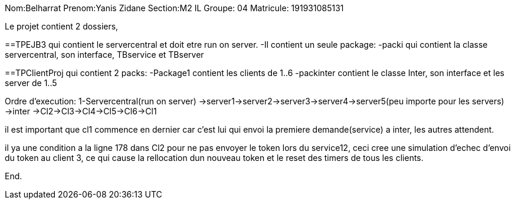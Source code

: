 Nom:Belharrat
Prenom:Yanis Zidane
Section:M2 IL
Groupe: 04
Matricule: 191931085131

Le projet contient 2 dossiers, 

==TPEJB3 qui contient le servercentral et doit etre run on server. 
-Il contient un seule package:
-packi qui contient la classe servercentral, son interface, TBservice et TBserver

==TPClientProj qui contient 2 packs:
-Package1 contient les clients de 1..6
-packinter contient le classe Inter, son interface et les server de 1..5

Ordre d'execution: 
1-Servercentral(run on server)
->server1->server2->server3->server4->server5(peu importe pour les servers)
->inter
->Cl2->Cl3->Cl4->Cl5->Cl6->Cl1

il est important que cl1 commence en dernier car c'est lui qui envoi la premiere demande(service) a inter, les autres attendent.

il ya une condition a la ligne 178 dans Cl2 pour ne pas envoyer le token lors du service12, ceci cree une simulation d'echec 
d'envoi du token au client 3, ce qui cause la rellocation dun nouveau token et le reset des timers de tous les clients.

End.